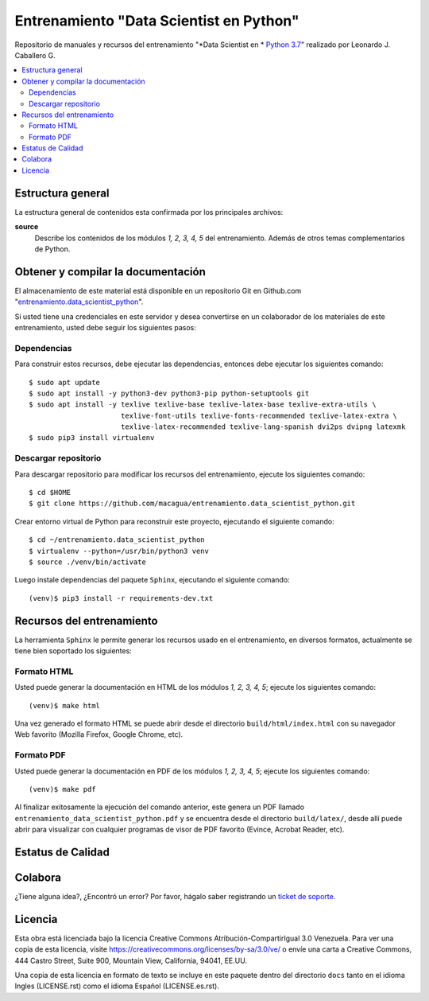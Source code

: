 .. -*- coding: utf-8 -*-

========================================
Entrenamiento "Data Scientist en Python"
========================================

Repositorio de manuales y recursos del entrenamiento "*Data Scientist en *
`Python 3.7`_" realizado por Leonardo J. Caballero G.

.. contents :: :local:


Estructura general
===================

La estructura general de contenidos esta confirmada por los principales archivos:

**source**
  Describe los contenidos de los módulos *1, 2, 3, 4, 5* del entrenamiento.
  Además de otros temas complementarios de Python.


Obtener y compilar la documentación
===================================

El almacenamiento de este material está disponible en un repositorio Git
en Github.com "`entrenamiento.data_scientist_python`_".

Si usted tiene una credenciales en este servidor y desea convertirse en un colaborador
de los materiales de este entrenamiento, usted debe seguir los siguientes pasos:


Dependencias
------------

Para construir estos recursos, debe ejecutar las dependencias, entonces debe ejecutar
los siguientes comando:

::

  $ sudo apt update
  $ sudo apt install -y python3-dev python3-pip python-setuptools git
  $ sudo apt install -y texlive texlive-base texlive-latex-base texlive-extra-utils \
                        texlive-font-utils texlive-fonts-recommended texlive-latex-extra \
                        texlive-latex-recommended texlive-lang-spanish dvi2ps dvipng latexmk
  $ sudo pip3 install virtualenv


Descargar repositorio
---------------------

Para descargar repositorio para modificar los recursos del entrenamiento, ejecute los
siguientes comando:

::

  $ cd $HOME
  $ git clone https://github.com/macagua/entrenamiento.data_scientist_python.git

Crear entorno virtual de Python para reconstruir este proyecto, ejecutando el siguiente
comando:

::

  $ cd ~/entrenamiento.data_scientist_python
  $ virtualenv --python=/usr/bin/python3 venv
  $ source ./venv/bin/activate

Luego instale dependencias del paquete ``Sphinx``, ejecutando el siguiente comando:

::

  (venv)$ pip3 install -r requirements-dev.txt


Recursos del entrenamiento
==========================

La herramienta ``Sphinx`` le permite generar los recursos usado en el entrenamiento,
en diversos formatos, actualmente se tiene bien soportado los siguientes:


Formato HTML
------------

Usted puede generar la documentación en HTML de los módulos *1, 2, 3, 4, 5*; ejecute los
siguientes comando:

::

  (venv)$ make html

Una vez generado el formato HTML se puede abrir desde el directorio ``build/html/index.html``
con su navegador Web favorito (Mozilla Firefox, Google Chrome, etc).


Formato PDF
-----------

Usted puede generar la documentación en PDF de los módulos *1, 2, 3, 4, 5*; ejecute los
siguientes comando:

::

  (venv)$ make pdf

Al finalizar exitosamente la ejecución del comando anterior, este genera un PDF
llamado ``entrenamiento_data_scientist_python.pdf`` y se encuentra desde el directorio
``build/latex/``, desde allí puede abrir para visualizar con cualquier programas
de visor de PDF favorito (Evince, Acrobat Reader, etc).


Estatus de Calidad
==================

.. image:: https://readthedocs.org/projects/entrenamiento-data-scientist-python/badge/?version=latest
   :target: https://entrenamiento-data-scientist-python.rtfd.io/
   :align: left
   :alt: entrenamiento-data-scientist-python ReadTheDocs build status


Colabora
========

¿Tiene alguna idea?, ¿Encontró un error? Por favor, hágalo saber
registrando un `ticket de soporte`_.


Licencia
========

Esta obra está licenciada bajo la licencia Creative Commons
Atribución-CompartirIgual 3.0 Venezuela. Para ver una copia de esta licencia,
visite https://creativecommons.org/licenses/by-sa/3.0/ve/ o envíe una carta a
Creative Commons, 444 Castro Street, Suite 900, Mountain View, California,
94041, EE.UU.

Una copia de esta licencia en formato de texto se incluye en este paquete dentro del
directorio ``docs`` tanto en el idioma Ingles (LICENSE.rst) como el idioma Español
(LICENSE.es.rst).

.. _`Python 3.7`: https://docs.python.org/es/3.7/
.. _`entrenamiento.data_scientist_python`: https://github.com/macagua/entrenamiento.data_scientist_python
.. _`ticket de soporte`: https://github.com/macagua/entrenamiento.data_scientist_python/issues/new
